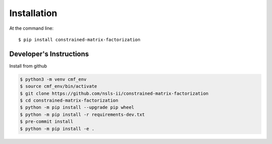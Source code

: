 ============
Installation
============

At the command line::

    $ pip install constrained-matrix-factorization



Developer's Instructions
------------------------

Install from github

.. code-block:: bash

    $ python3 -m venv cmf_env
    $ source cmf_env/bin/activate
    $ git clone https://github.com/nsls-ii/constrained-matrix-factorization
    $ cd constrained-matrix-factorization
    $ python -m pip install --upgrade pip wheel
    $ python -m pip install -r requirements-dev.txt
    $ pre-commit install
    $ python -m pip install -e .